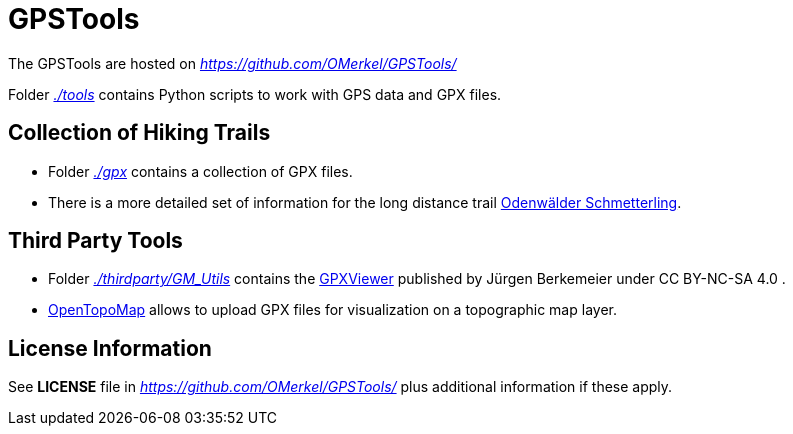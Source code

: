 # GPSTools

The GPSTools are hosted on _https://github.com/OMerkel/GPSTools/_

Folder _https://github.com/OMerkel/GPSTools/tree/main/tools[./tools]_ contains Python scripts to work with GPS data and GPX files.

## Collection of Hiking Trails

* Folder _https://github.com/OMerkel/GPSTools/tree/main/gpx[./gpx]_ contains a collection of GPX files.
* There is a more detailed set of information for the long distance trail https://omerkel.github.io/GPSTools/gpx/Odenwald/Odenwald-Schmetterling/[Odenwälder Schmetterling].

## Third Party Tools

* Folder _https://github.com/OMerkel/GPSTools/tree/main/thirdparty/GM_Utils/[./thirdparty/GM_Utils]_ contains the https://www.j-berkemeier.de/GPXViewer/[GPXViewer] published by Jürgen Berkemeier under CC BY-NC-SA 4.0 .
* https://opentopomap.org/[OpenTopoMap] allows to upload GPX files for visualization on a topographic map layer.

## License Information

See *LICENSE* file in _https://github.com/OMerkel/GPSTools/_ plus additional information if these apply.
